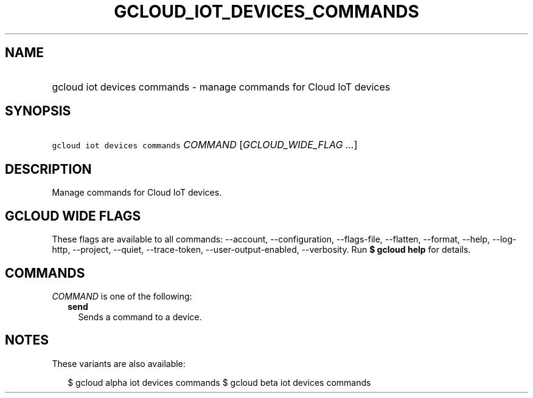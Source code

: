 
.TH "GCLOUD_IOT_DEVICES_COMMANDS" 1



.SH "NAME"
.HP
gcloud iot devices commands \- manage commands for Cloud IoT devices



.SH "SYNOPSIS"
.HP
\f5gcloud iot devices commands\fR \fICOMMAND\fR [\fIGCLOUD_WIDE_FLAG\ ...\fR]



.SH "DESCRIPTION"

Manage commands for Cloud IoT devices.



.SH "GCLOUD WIDE FLAGS"

These flags are available to all commands: \-\-account, \-\-configuration,
\-\-flags\-file, \-\-flatten, \-\-format, \-\-help, \-\-log\-http, \-\-project,
\-\-quiet, \-\-trace\-token, \-\-user\-output\-enabled, \-\-verbosity. Run \fB$
gcloud help\fR for details.



.SH "COMMANDS"

\f5\fICOMMAND\fR\fR is one of the following:

.RS 2m
.TP 2m
\fBsend\fR
Sends a command to a device.


.RE
.sp

.SH "NOTES"

These variants are also available:

.RS 2m
$ gcloud alpha iot devices commands
$ gcloud beta iot devices commands
.RE

